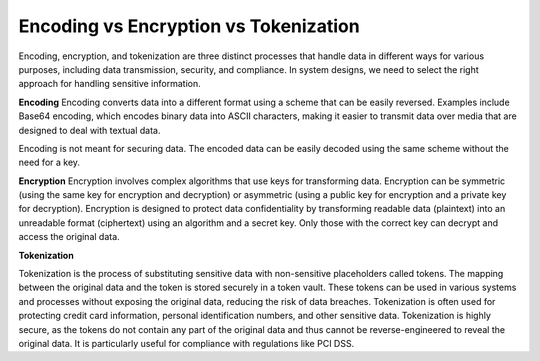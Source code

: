 Encoding vs Encryption vs Tokenization
===================================

Encoding, encryption, and tokenization are three distinct processes that handle data in different ways for various purposes, including data transmission, security, and compliance. 
In system designs, we need to select the right approach for handling sensitive information. 
 
**Encoding**
Encoding converts data into a different format using a scheme that can be easily reversed. Examples include Base64 encoding, which encodes binary data into ASCII characters, making it easier to transmit data over media that are designed to deal with textual data. 
 
Encoding is not meant for securing data. The encoded data can be easily decoded using the same scheme without the need for a key. 
 
**Encryption**
Encryption involves complex algorithms that use keys for transforming data. Encryption can be symmetric (using the same key for encryption and decryption) or asymmetric (using a public key for encryption and a private key for decryption). 
Encryption is designed to protect data confidentiality by transforming readable data (plaintext) into an unreadable format (ciphertext) using an algorithm and a secret key. Only those with the correct key can decrypt and access the original data. 
 
**Tokenization**

Tokenization is the process of substituting sensitive data with non-sensitive placeholders called tokens. The mapping between the original data and the token is stored securely in a token vault. These tokens can be used in various systems and processes without exposing the original data, reducing the risk of data breaches. 
Tokenization is often used for protecting credit card information, personal identification numbers, and other sensitive data. Tokenization is highly secure, as the tokens do not contain any part of the original data and thus cannot be reverse-engineered to reveal the original data. It is particularly useful for compliance with regulations like PCI DSS. 